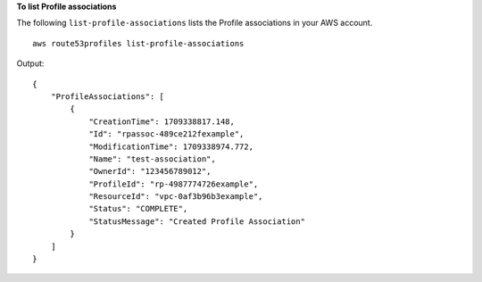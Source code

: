 **To list Profile associations**

The following ``list-profile-associations`` lists the Profile associations in your AWS account. ::

    aws route53profiles list-profile-associations

Output::

    {
        "ProfileAssociations": [
            {
                "CreationTime": 1709338817.148,
                "Id": "rpassoc-489ce212fexample",
                "ModificationTime": 1709338974.772,
                "Name": "test-association",
                "OwnerId": "123456789012",
                "ProfileId": "rp-4987774726example",
                "ResourceId": "vpc-0af3b96b3example",
                "Status": "COMPLETE",
                "StatusMessage": "Created Profile Association"
            }
        ]
    }